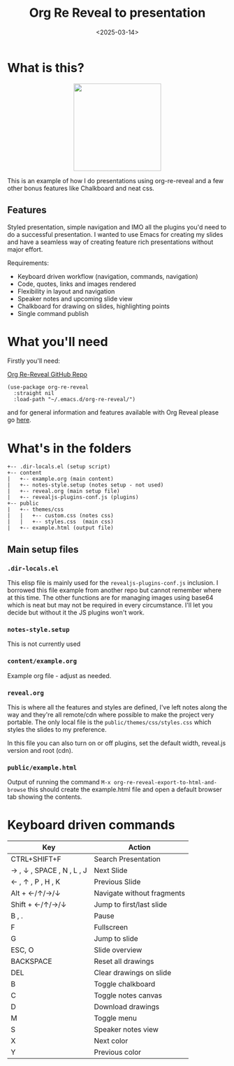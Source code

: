 #+title: Org Re Reveal to presentation
#+author:
#+date: <2025-03-14> 

* What is this?

#+ATTR_HTML: :style margin:auto; display:block; width:200px
[[./img/org-present.png]]

This is an example of how I do presentations using org-re-reveal and a few other bonus features like Chalkboard and neat
css.

** Features

Styled presentation, simple navigation and IMO all the plugins you'd need to do a successful presentation. I wanted to
use Emacs for creating my slides and have a seamless way of creating feature rich presentations without major effort.

Requirements:

- Keyboard driven workflow (navigation, commands, navigation)
- Code, quotes, links and images rendered
- Flexibility in layout and navigation
- Speaker notes and upcoming slide view
- Chalkboard for drawing on slides, highlighting points
- Single command publish

* What you'll need

Firstly you'll need:

[[https://github.com/emacsmirror/org-re-reveal][Org Re-Reveal GitHub Repo]]

#+begin_src elisp
(use-package org-re-reveal
  :straight nil
  :load-path "~/.emacs.d/org-re-reveal/")
#+end_src

and for general information and features available with Org Reveal please go [[https://github.com/yjwen/org-reveal][here]].

* What's in the folders

#+begin_src 
+-- .dir-locals.el (setup script)
+-- content
|   +-- example.org (main content)
|   +-- notes-style.setup (notes setup - not used)
|   +-- reveal.org (main setup file)
|   +-- revealjs-plugins-conf.js (plugins)
+-- public
|   +-- themes/css
|   |   +-- custom.css (notes css)
|   |   +-- styles.css  (main css)
|   +-- example.html (output file)
#+end_src

** Main setup files

*** ~.dir-locals.el~

This elisp file is mainly used for the ~revealjs-plugins-conf.js~ inclusion. I borrowed this file
example from another repo but cannot remember where at this time. The other functions are for managing images using
base64 which is neat but may not be required in every circumstance. I'll let you decide but without it the JS plugins
won't work.

*** ~notes-style.setup~

This is not currently used

*** ~content/example.org~

Example org file - adjust as needed.

*** ~reveal.org~

This is where all the features and styles are defined, I've left notes along the way and they're all remote/cdn where
possible to make the project very portable. The only local file is the ~public/themes/css/styles.css~ which styles the
slides to my preference.

In this file you can also turn on or off plugins, set the default width, reveal.js version and root (cdn).

*** ~public/example.html~

Output of running the command ~M-x org-re-reveal-export-to-html-and-browse~ this should create the example.html file and
open a default browser tab showing the contents. 

* Keyboard driven commands

| Key                       | Action                     |
|---------------------------+----------------------------|
| CTRL+SHIFT+F              | Search Presentation        |
| → , ↓ , SPACE , N , L , J | Next Slide                 |
| ← , ↑ , P , H , K         | Previous Slide             |
| Alt + ←/↑/→/↓             | Navigate without fragments |
| Shift + ←/↑/→/↓           | Jump to first/last slide   |
| B , .                     | Pause                      |
| F                         | Fullscreen                 |
| G                         | Jump to slide              |
| ESC, O                    | Slide overview             |
| BACKSPACE                 | Reset all drawings         |
| DEL                       | Clear drawings on slide    |
| B                         | Toggle chalkboard          |
| C                         | Toggle notes canvas        |
| D                         | Download drawings          |
| M                         | Toggle menu                |
| S                         | Speaker notes view         |
| X                         | Next color                 |
| Y                         | Previous color             |

